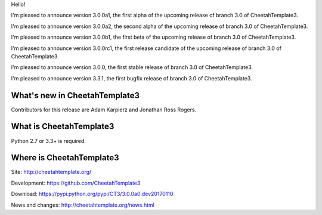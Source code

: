 Hello!

I'm pleased to announce version 3.0.0a1, the first alpha of the upcoming
release of branch 3.0 of CheetahTemplate3.

I'm pleased to announce version 3.0.0a2, the second alpha of the upcoming
release of branch 3.0 of CheetahTemplate3.

I'm pleased to announce version 3.0.0b1, the first beta of the upcoming
release of branch 3.0 of CheetahTemplate3.

I'm pleased to announce version 3.0.0rc1, the first release candidate
of the upcoming release of branch 3.0 of CheetahTemplate3.

I'm pleased to announce version 3.0.0, the first stable release of branch
3.0 of CheetahTemplate3.

I'm pleased to announce version 3.3.1, the first bugfix release of branch
3.0 of CheetahTemplate3.


What's new in CheetahTemplate3
==============================

Contributors for this release are Adam Karpierz and Jonathan Ross Rogers.


What is CheetahTemplate3
========================

Python 2.7 or 3.3+ is required.


Where is CheetahTemplate3
=========================

Site:
http://cheetahtemplate.org/

Development:
https://github.com/CheetahTemplate3

Download:
https://pypi.python.org/pypi/CT3/3.0.0a0.dev20170110

News and changes:
http://cheetahtemplate.org/news.html
